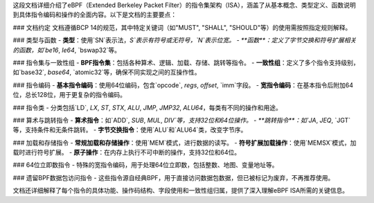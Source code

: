 这段文档详细介绍了eBPF（Extended Berkeley Packet Filter）的指令集架构（ISA），涵盖了从基本概念、类型定义、函数说明到具体指令编码和操作的全面内容。以下是文档的主要要点：

### 文档约定
文档遵循BCP 14的规范，其中特定关键词（如"MUST", "SHALL", "SHOULD"等）的使用需按照指定规则解释。

### 类型与函数
- **类型**：使用`SN`表示法，`S`表示有符号或无符号，`N`表示位宽。
- **函数**：定义了字节交换和符号扩展相关的函数，如`be16`, `le64`, `bswap32`等。

### 指令集与一致性组
- **BPF指令集**：包括各种算术、逻辑、加载、存储、跳转等指令。
- **一致性组**：定义了多个指令支持级别，如`base32`, `base64`, `atomic32`等，确保不同实现之间的互操作性。

### 指令编码
- **基本指令编码**：使用64位编码，包含`opcode`, `regs`, `offset`, `imm`字段。
- **宽指令编码**：在基本指令后附加64位，总长128位，用于更复杂的指令编码。

### 指令类
- 分类包括`LD`, `LX`, `ST`, `STX`, `ALU`, `JMP`, `JMP32`, `ALU64`，每类有不同的操作和用途。

### 算术与跳转指令
- **算术指令**：如`ADD`, `SUB`, `MUL`, `DIV`等，支持32位和64位操作。
- **跳转指令**：如`JA`, `JEQ`, `JGT`等，支持条件和无条件跳转。
- **字节交换指令**：使用`ALU`和`ALU64`类，改变字节序。

### 加载和存储指令
- **常规加载和存储操作**：使用`MEM`模式，进行数据的读写。
- **符号扩展加载操作**：使用`MEMSX`模式，加载时进行符号扩展。
- **原子操作**：在内存上执行不可中断的操作，支持32位和64位。

### 64位立即数指令
- 特殊的宽指令编码，用于处理64位立即数，包括整数、地图、变量地址等。

### 遗留BPF数据包访问指令
- 这些指令源自经典BPF，用于直接访问数据包数据，但已被标记为废弃，不再推荐使用。

文档还详细解释了每个指令的具体功能、操作码结构、字段使用和一致性组归属，提供了深入理解eBPF ISA所需的关键信息。
